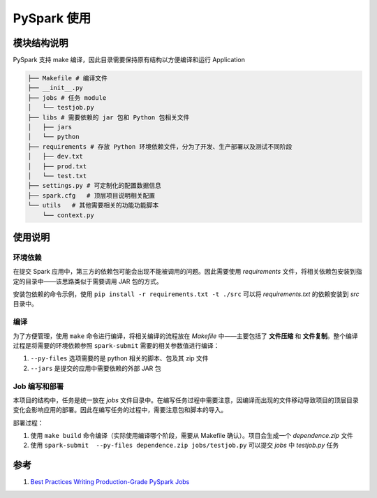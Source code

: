 ================
PySpark 使用
================

模块结构说明
----------------
PySpark 支持 make 编译，因此目录需要保持原有结构以方便编译和运行 Application

.. code-block:: bash

    ├── Makefile # 编译文件
    ├── __init__.py
    ├── jobs # 任务 module
    │   └── testjob.py
    ├── libs # 需要依赖的 jar 包和 Python 包相关文件
    │   ├── jars
    │   └── python
    ├── requirements # 存放 Python 环境依赖文件，分为了开发、生产部署以及测试不同阶段
    │   ├── dev.txt
    │   ├── prod.txt
    │   └── test.txt
    ├── settings.py # 可定制化的配置数据信息
    ├── spark.cfg   # 顶层项目说明相关配置
    └── utils   # 其他需要相关的功能功能脚本
        └── context.py

使用说明
----------

环境依赖
+++++++++
在提交 Spark 应用中，第三方的依赖包可能会出现不能被调用的问题。因此需要使用 *requirements* 文件，将相关依赖包安装到指定的目录中——该思路类似于需要调用 JAR 包的方式。

安装包依赖的命令示例，使用 ``pip install -r requirements.txt -t ./src`` 可以将 *requirements.txt* 的依赖安装到 *src* 目录中。

编译
++++++++
为了方便管理，使用 ``make`` 命令进行编译，将相关编译的流程放在 *Makefile* 中——主要包括了 **文件压缩** 和 **文件复制**。整个编译过程是将需要的环境依赖参照 ``spark-submit`` 需要的相关参数值进行编译：

1. ``--py-files`` 选项需要的是 python 相关的脚本、包及其 zip 文件
#. ``--jars`` 是提交的应用中需要依赖的外部 JAR 包

Job 编写和部署
+++++++++++++++++++
本项目的结构中，任务是统一放在 *jobs* 文件目录中。在编写任务过程中需要注意，因编译而出现的文件移动导致项目的顶层目录变化会影响应用的部署。因此在编写任务的过程中，需要注意包和脚本的导入。

部署过程：

1. 使用 ``make build`` 命令编译（实际使用编译哪个阶段，需要从 Makefile 确认）。项目会生成一个 *dependence.zip* 文件
#. 使用 ``spark-submit  --py-files dependence.zip jobs/testjob.py`` 可以提交 *jobs* 中 *testjob.py* 任务


参考
------

1. `Best Practices Writing Production-Grade PySpark Jobs <https://developerzen.com/best-practices-writing-production-grade-pyspark-jobs-cb688ac4d20f>`_
